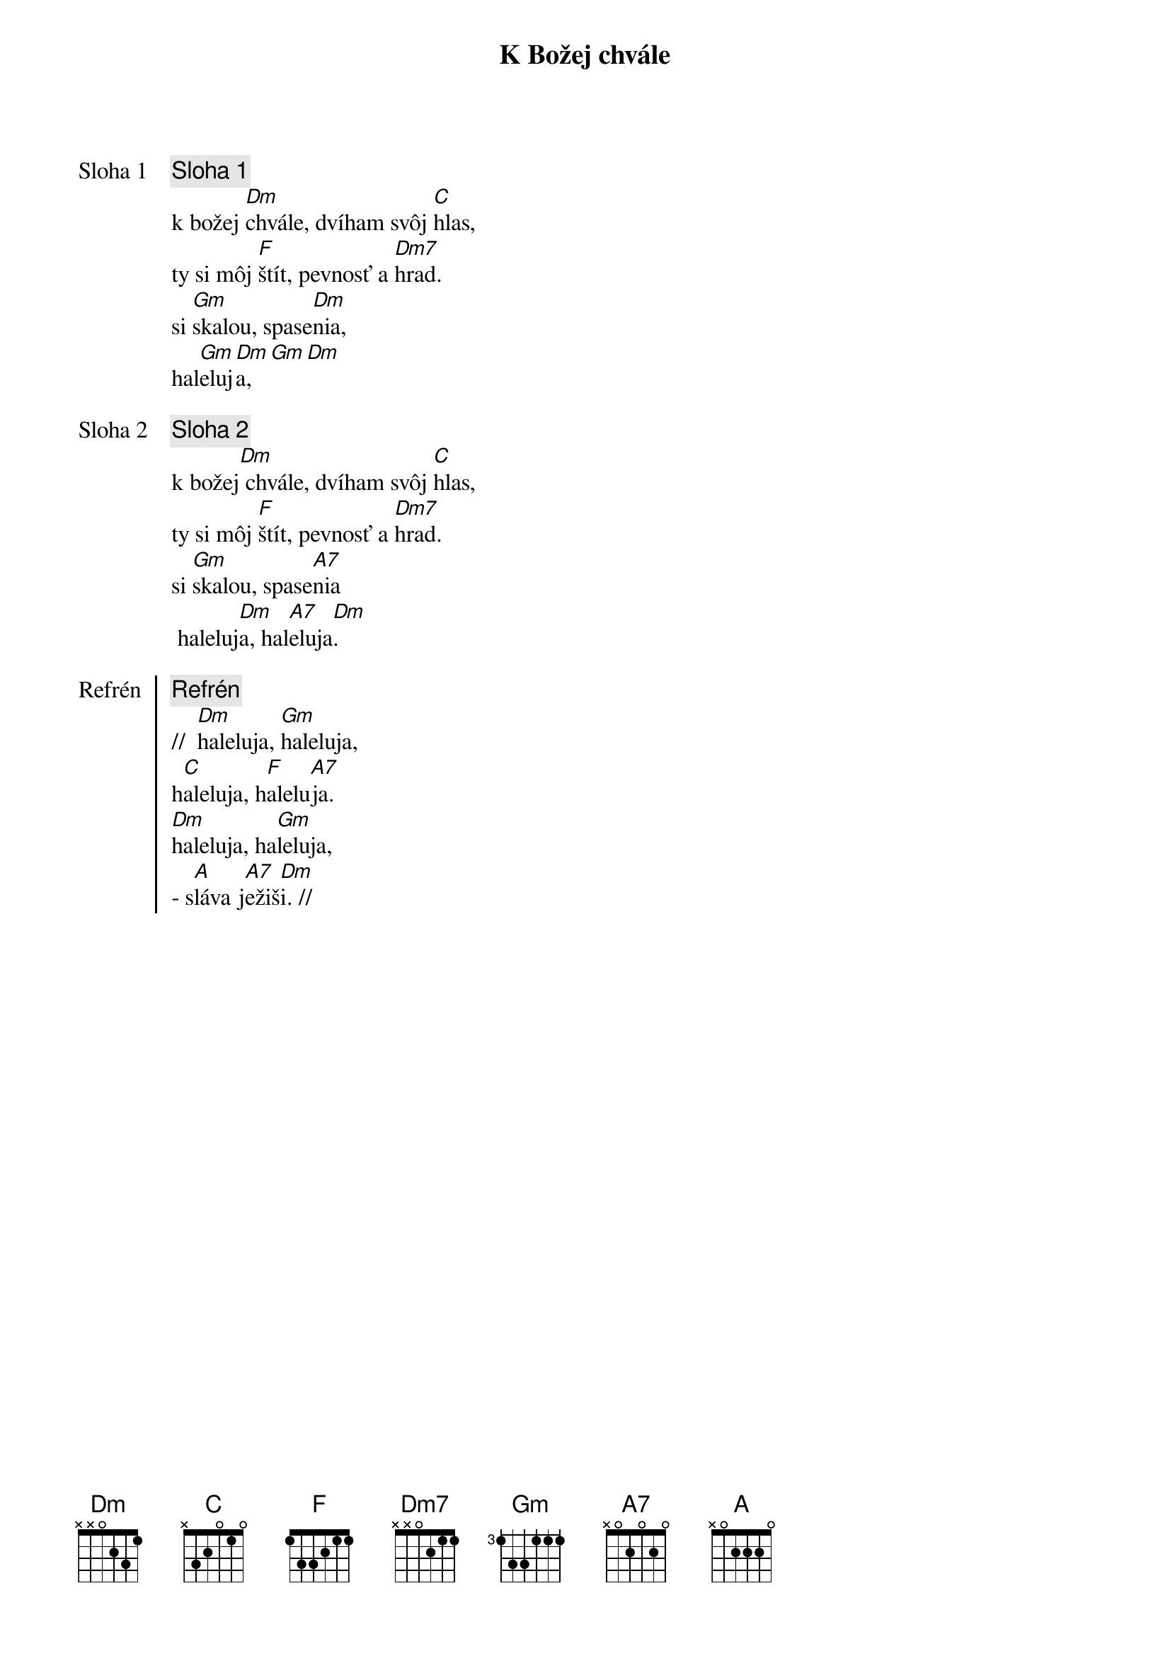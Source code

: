 {title: K Božej chvále}

{start_of_verse: Sloha 1}
{comment: Sloha 1}
k božej [Dm]chvále, dvíham svôj [C]hlas,
ty si môj [F]štít, pevnosť a [Dm7]hrad.
si [Gm]skalou, spase[Dm]nia,
hal[Gm]eluj[Dm]a,[Gm][Dm]
{end_of_verse}

{start_of_verse: Sloha 2}
{comment: Sloha 2}
k božej[Dm] chvále, dvíham svôj [C]hlas,
ty si môj [F]štít, pevnosť a [Dm7]hrad.
si [Gm]skalou, spase[A7]nia
 haleluj[Dm]a, hal[A7]eluja[Dm].
{end_of_verse}

{start_of_chorus: Refrén}
{comment: Refrén}
//  [Dm]haleluja, [Gm]haleluja,
h[C]aleluja, h[F]alelu[A7]ja.
[Dm]haleluja, ha[Gm]leluja,
- s[A]láva j[A7]ežiš[Dm]i. //
{end_of_chorus}
